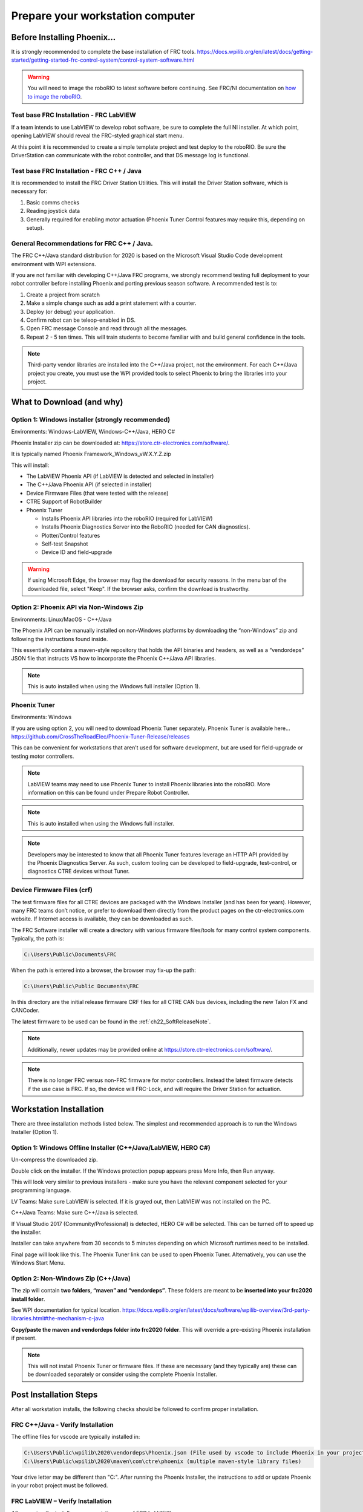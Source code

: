 Prepare your workstation computer
=================================

Before Installing Phoenix...
~~~~~~~~~~~~~~~~~~~~~~~~~~~~~~~~~~~~~~~~~~~~~~~~~~~~~~~~~~~~~~~~~~~~~~~~~~~~~~~~~~~~~~~~~~~~~~~~~~~~~~~~~~~~~~~~~~~~
It is strongly recommended to complete the base installation of FRC tools.
https://docs.wpilib.org/en/latest/docs/getting-started/getting-started-frc-control-system/control-system-software.html

.. warning:: You will need to image the roboRIO to latest software before continuing.  See FRC/NI documentation on `how to image the roboRIO`_.

.. _how to image the roboRIO: https://docs.wpilib.org/en/stable/docs/zero-to-robot/step-3/imaging-your-roborio.html?highlight=imaging-your-roborio

Test base FRC Installation - FRC LabVIEW
----------------------------------------------------------------------------------
If a team intends to use LabVIEW to develop robot software, be sure to complete the full NI installer.  At which point, opening LabVIEW should reveal the FRC-styled graphical start menu.

At this point it is recommended to create a simple template project and test deploy to the roboRIO.  Be sure the DriverStation can communicate with the robot controller, and that DS message log is functional.

Test base FRC Installation - FRC C++ / Java
----------------------------------------------------------------------------------
It is recommended to install the FRC Driver Station Utilities. This will install the Driver Station software, which is necessary for:

1. Basic comms checks
2. Reading joystick data
3. Generally required for enabling motor actuation (Phoenix Tuner Control features may require this, depending on setup).


General Recommendations for FRC C++ / Java.
----------------------------------------------------------------------------------
The FRC C++/Java standard distribution for 2020 is based on the Microsoft Visual Studio Code development environment with WPI extensions.

If you are not familiar with developing C++/Java FRC programs, we strongly recommend testing full deployment to your robot controller before installing Phoenix and porting previous season software.
A recommended test is to:

1. Create a project from scratch
2. Make a simple change such as add a print statement with a counter.
3. Deploy (or debug) your application.
4. Confirm robot can be teleop-enabled in DS.
5. Open FRC message Console and read through all the messages.
6. Repeat 2 - 5 ten times. This will train students to become familiar with and build general confidence in the tools.

.. note:: Third-party vendor libraries are installed into the C++/Java project, not the environment.  For each C++/Java project you create, you must use the WPI provided tools to select Phoenix to bring the libraries into your project.



What to Download (and why)
~~~~~~~~~~~~~~~~~~~~~~~~~~~~~~~~~~~~~~~~~~~~~~~~~~~~~~~~~~~~~~~~~~~~~~~~~~~~~~~~~~~~~~~~~~~~~~~~~~~~~~~~~~~~~~~~~~~~


Option 1: Windows installer (strongly recommended)
----------------------------------------------------------------------------------
Environments: Windows-LabVIEW, Windows-C++/Java, HERO C#

Phoenix Installer zip can be downloaded at:
https://store.ctr-electronics.com/software/.

It is typically named Phoenix Framework_Windows_vW.X.Y.Z.zip

This will install:

- The LabVIEW Phoenix API (if LabVIEW is detected and selected in installer)
- The C++/Java Phoenix API (if selected in installer)
- Device Firmware Files (that were tested with the release)
- CTRE Support of RobotBuilder
- Phoenix Tuner

  - Installs Phoenix API libraries into the roboRIO (required for LabVIEW)
  - Installs Phoenix Diagnostics Server into the RoboRIO (needed for CAN diagnostics). 
  - Plotter/Control features
  - Self-test Snapshot
  - Device ID and field-upgrade

.. warning:: If using Microsoft Edge, the browser may flag the download for security reasons.
	In the menu bar of the downloaded file, select "Keep".
	|_Windows_Edge_Phoenix_Install_1_|
	If the browser asks, confirm the download is trustworthy.
	|_Windows_Edge_Phoenix_Install_2_|

.. |_Windows_Edge_Phoenix_Install_1_| image:: img/edge-phoenix-1.png
.. |_Windows_Edge_Phoenix_Install_2_| image:: img/edge-phoenix-2.png

Option 2: Phoenix API via Non-Windows Zip 
----------------------------------------------------------------------------------
Environments: Linux/MacOS - C++/Java

The Phoenix API can be manually installed on non-Windows platforms by downloading the “non-Windows” zip and following the instructions found inside.  

This essentially contains a maven-style repository that holds the API binaries and headers, as well as a “vendordeps” JSON file that instructs VS how to incorporate the Phoenix C++/Java API libraries.

.. note:: This is auto installed when using the Windows full installer (Option 1).


Phoenix Tuner
----------------------------------------------------------------------------------
Environments: Windows

If you are using option 2, you will need to download Phoenix Tuner separately.  
Phoenix Tuner is available here...
https://github.com/CrossTheRoadElec/Phoenix-Tuner-Release/releases

This can be convenient for workstations that aren’t used for software development, but are used for field-upgrade or testing motor controllers.

.. note:: LabVIEW teams may need to use Phoenix Tuner to install Phoenix libraries into the roboRIO.  More information on this can be found under Prepare Robot Controller.

.. note:: This is auto installed when using the Windows full installer.

.. note:: Developers may be interested to know that all Phoenix Tuner features leverage an HTTP API provided by the Phoenix Diagnostics Server. As such, custom tooling can be developed to field-upgrade, test-control, or diagnostics CTRE devices without Tuner.


Device Firmware Files (crf)
----------------------------------------------------------------------------------
The test firmware files for all CTRE devices are packaged with the Windows Installer (and has been for years).  However, many FRC teams don’t notice, or prefer to download them directly from the product pages on the ctr-electronics.com website.  If Internet access is available, they can be downloaded as such.

The FRC Software installer will create a directory with various firmware files/tools for many control system components.  
Typically, the path is:

.. code-block:: html

  C:\Users\Public\Documents\FRC
 

.. image:: img/crf.png
 
When the path is entered into a browser, the browser may fix-up the path:


.. code-block:: html

   C:\Users\Public\Public Documents\FRC


In this directory are the initial release firmware CRF files for all CTRE CAN bus devices, including the new Talon FX and CANCoder. 

The latest firmware to be used can be found in the :ref:`ch22_SoftReleaseNote`.

.. note:: Additionally, newer updates may be provided online at https://store.ctr-electronics.com/software/.

.. note:: There is no longer FRC versus non-FRC firmware for motor controllers.  Instead the latest firmware detects if the use case is FRC.  If so, the device will FRC-Lock, and will require the Driver Station for actuation.  


Workstation Installation
~~~~~~~~~~~~~~~~~~~~~~~~~~~~~~~~~~~~~~~~~~~~~~~~~~~~~~~~~~~~~~~~~~~~~~~~~~~~~~~~~~~~~~~~~~~~~~~~~~~~~~~~~~~~~~~~~~~~

There are three installation methods listed below.  The simplest and recommended approach is to run the Windows Installer (Option 1).

Option 1: Windows Offline Installer (C++/Java/LabVIEW, HERO C#)
----------------------------------------------------------------------------------
Un-compress the downloaded zip.

.. image:: img/exe.png

Double click on the installer. If the Windows protection popup appears press More Info, then Run anyway.

.. image:: img/prot-1.png

.. image:: img/prot-2.png

.. image:: img/prot-3.png

This will look very similar to previous installers - make sure you have the relevant component selected for your programming language.

.. image:: img/install-1.png

LV Teams: Make sure LabVIEW is selected.  If it is grayed out, then LabVIEW was not installed on the PC.

C++/Java Teams: Make sure C++/Java is selected.  

If Visual Studio 2017 (Community/Professional) is detected, HERO C# will be selected.  This can be turned off to speed up the installer.

.. image:: img/install-2a.png

Installer can take anywhere from 30 seconds to 5 minutes depending on which Microsoft runtimes need to be installed.

.. image:: img/install-3.png

Final page will look like this.  The Phoenix Tuner link can be used to open Phoenix Tuner.  Alternatively, you can use the Windows Start Menu.

.. image:: img/install-4.png

Option 2: Non-Windows Zip  (C++/Java)
----------------------------------------------------------------------------------

The zip will contain **two folders, “maven” and “vendordeps”**.
These folders are meant to be **inserted into your frc2020 install folder**.  

See WPI documentation for typical location.
https://docs.wpilib.org/en/latest/docs/software/wpilib-overview/3rd-party-libraries.html#the-mechanism-c-java

**Copy/paste the maven and vendordeps folder into frc2020 folder**.  This will override a pre-existing Phoenix installation if present.

.. note:: This will not install Phoenix Tuner or firmware files.  If these are necessary (and they typically are) these can be downloaded separately or consider using the complete Phoenix Installer.


Post Installation Steps
~~~~~~~~~~~~~~~~~~~~~~~~~~~~~~~~~~~~~~~~~~~~~~~~~~~~~~~~~~~~~~~~~~~~~~~~~~~~~~~~~~~~~~~~~~~~~~~~~~~~~~~~~~~~~~~~~~~~

After all workstation installs, the following checks should be followed to confirm proper installation.

FRC C++/Java - Verify Installation
----------------------------------------------------------------------------------

The offline files for vscode are typically installed in:

.. code-block:: html

  C:\Users\Public\wpilib\2020\vendordeps\Phoenix.json (File used by vscode to include Phoenix in your project)
  C:\Users\Public\wpilib\2020\maven\com\ctre\phoenix (multiple maven-style library files)


Your drive letter may be different than "C:".
After running the Phoenix Installer, the instructions to add or update Phoenix in your robot project must be followed.



FRC LabVIEW – Verify Installation
----------------------------------------------------------------------------------

After running the installer, open a pristine copy of FRC LabVIEW.

Testing the install can be done by opening LabVIEW and confirming the VIs are installed. This can be done by opening an existing project or creating a new project, or opening a single VI in LabVIEW. Whatever the simplest method to getting to the LabVIEW palette.

The CTRE Palette is located in:

- WPI Robotics Library -> Third Party.

.. image:: img/lv-paletteMenu.png

This palette can also be found in:

- WPI Robotics Library -> RobotDrive -> MotorControl -> CanMotor
- WPI Robotics Library -> Sensors -> Third Party
- WPI Robotics Library -> Actuators -> Third Party

FRC Windows – Open Phoenix Tuner
----------------------------------------------------------------------------------
Open Phoenix Tuner

.. image:: img/tuner-1.png

If this is the first time opening application, confirm the following:

- the status bar should read “Lost Comm”.
- No CAN devices will appear.
- The Server version will be unknown.

.. image:: img/tuner-2.png
